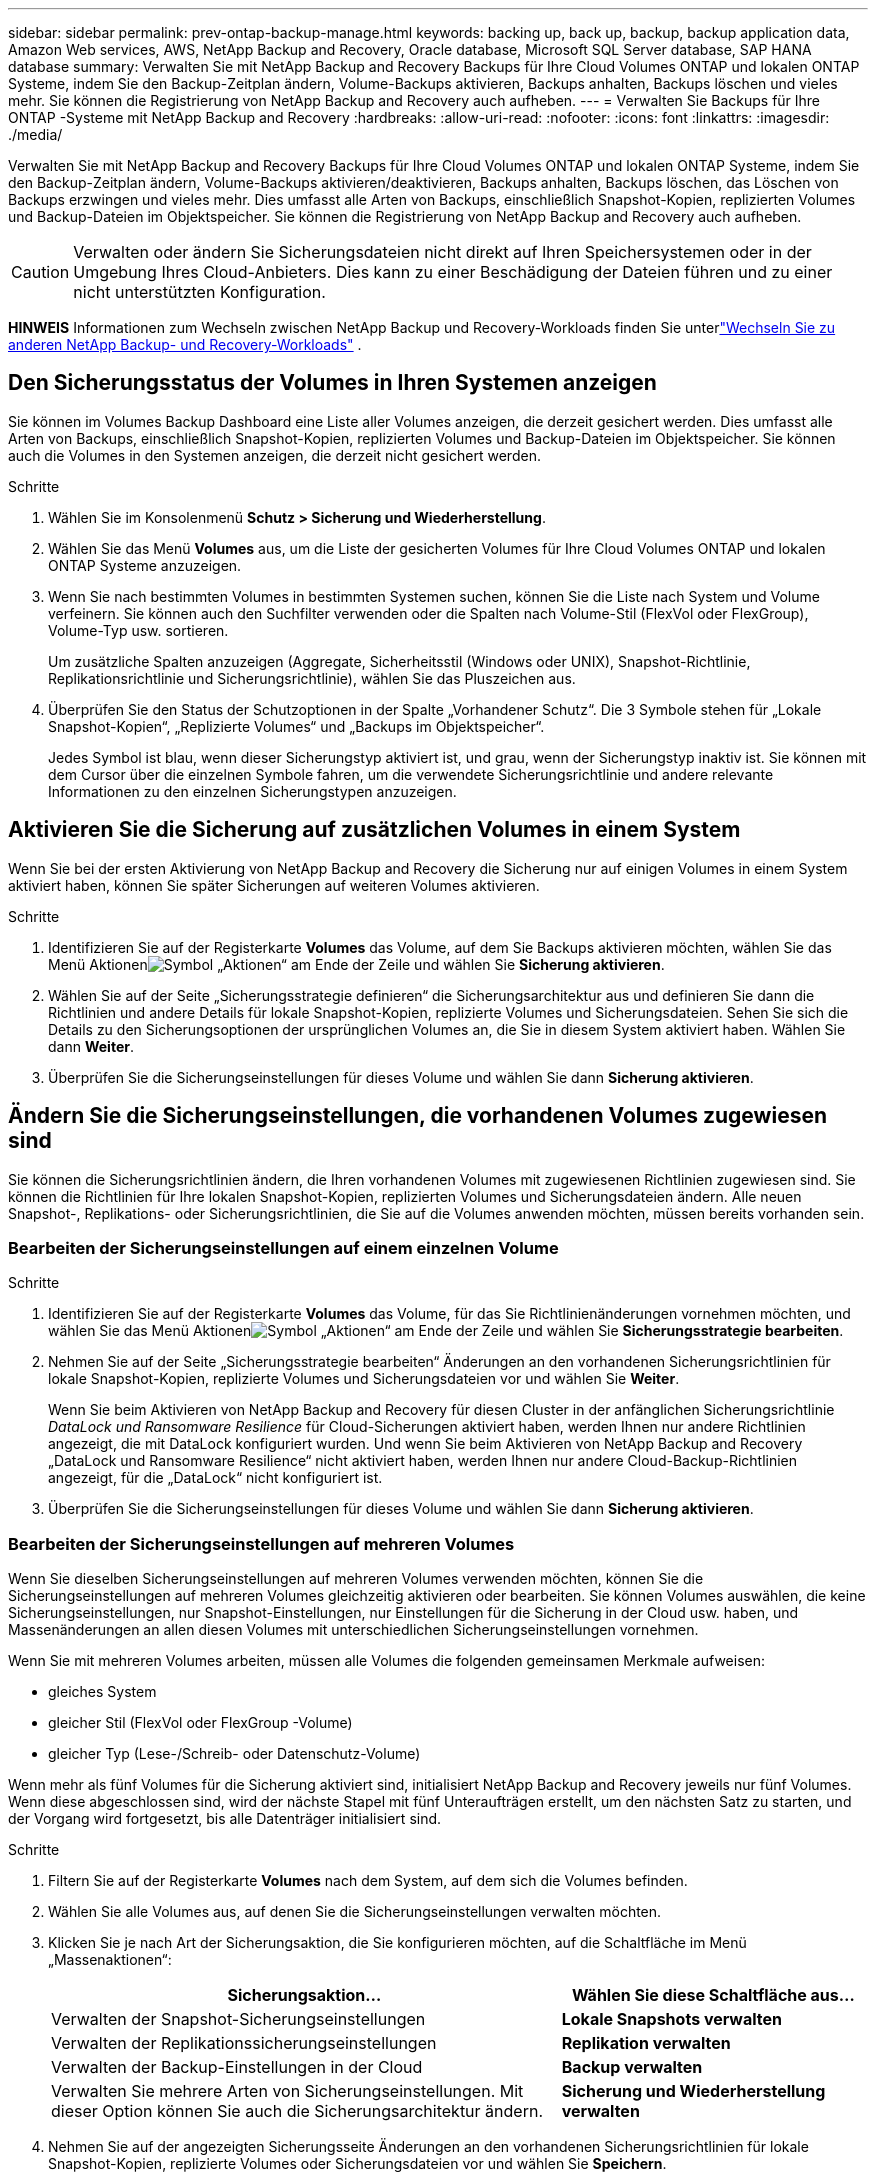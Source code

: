 ---
sidebar: sidebar 
permalink: prev-ontap-backup-manage.html 
keywords: backing up, back up, backup, backup application data, Amazon Web services, AWS, NetApp Backup and Recovery, Oracle database, Microsoft SQL Server database, SAP HANA database 
summary: Verwalten Sie mit NetApp Backup and Recovery Backups für Ihre Cloud Volumes ONTAP und lokalen ONTAP Systeme, indem Sie den Backup-Zeitplan ändern, Volume-Backups aktivieren, Backups anhalten, Backups löschen und vieles mehr.  Sie können die Registrierung von NetApp Backup and Recovery auch aufheben. 
---
= Verwalten Sie Backups für Ihre ONTAP -Systeme mit NetApp Backup and Recovery
:hardbreaks:
:allow-uri-read: 
:nofooter: 
:icons: font
:linkattrs: 
:imagesdir: ./media/


[role="lead"]
Verwalten Sie mit NetApp Backup and Recovery Backups für Ihre Cloud Volumes ONTAP und lokalen ONTAP Systeme, indem Sie den Backup-Zeitplan ändern, Volume-Backups aktivieren/deaktivieren, Backups anhalten, Backups löschen, das Löschen von Backups erzwingen und vieles mehr. Dies umfasst alle Arten von Backups, einschließlich Snapshot-Kopien, replizierten Volumes und Backup-Dateien im Objektspeicher.  Sie können die Registrierung von NetApp Backup and Recovery auch aufheben.


CAUTION: Verwalten oder ändern Sie Sicherungsdateien nicht direkt auf Ihren Speichersystemen oder in der Umgebung Ihres Cloud-Anbieters.  Dies kann zu einer Beschädigung der Dateien führen und zu einer nicht unterstützten Konfiguration.

[]
====
*HINWEIS* Informationen zum Wechseln zwischen NetApp Backup und Recovery-Workloads finden Sie unterlink:br-start-switch-ui.html["Wechseln Sie zu anderen NetApp Backup- und Recovery-Workloads"] .

====


== Den Sicherungsstatus der Volumes in Ihren Systemen anzeigen

Sie können im Volumes Backup Dashboard eine Liste aller Volumes anzeigen, die derzeit gesichert werden. Dies umfasst alle Arten von Backups, einschließlich Snapshot-Kopien, replizierten Volumes und Backup-Dateien im Objektspeicher.  Sie können auch die Volumes in den Systemen anzeigen, die derzeit nicht gesichert werden.

.Schritte
. Wählen Sie im Konsolenmenü *Schutz > Sicherung und Wiederherstellung*.
. Wählen Sie das Menü *Volumes* aus, um die Liste der gesicherten Volumes für Ihre Cloud Volumes ONTAP und lokalen ONTAP Systeme anzuzeigen.
. Wenn Sie nach bestimmten Volumes in bestimmten Systemen suchen, können Sie die Liste nach System und Volume verfeinern.  Sie können auch den Suchfilter verwenden oder die Spalten nach Volume-Stil (FlexVol oder FlexGroup), Volume-Typ usw. sortieren.
+
Um zusätzliche Spalten anzuzeigen (Aggregate, Sicherheitsstil (Windows oder UNIX), Snapshot-Richtlinie, Replikationsrichtlinie und Sicherungsrichtlinie), wählen Sie das Pluszeichen aus.

. Überprüfen Sie den Status der Schutzoptionen in der Spalte „Vorhandener Schutz“.  Die 3 Symbole stehen für „Lokale Snapshot-Kopien“, „Replizierte Volumes“ und „Backups im Objektspeicher“.
+
Jedes Symbol ist blau, wenn dieser Sicherungstyp aktiviert ist, und grau, wenn der Sicherungstyp inaktiv ist.  Sie können mit dem Cursor über die einzelnen Symbole fahren, um die verwendete Sicherungsrichtlinie und andere relevante Informationen zu den einzelnen Sicherungstypen anzuzeigen.





== Aktivieren Sie die Sicherung auf zusätzlichen Volumes in einem System

Wenn Sie bei der ersten Aktivierung von NetApp Backup and Recovery die Sicherung nur auf einigen Volumes in einem System aktiviert haben, können Sie später Sicherungen auf weiteren Volumes aktivieren.

.Schritte
. Identifizieren Sie auf der Registerkarte *Volumes* das Volume, auf dem Sie Backups aktivieren möchten, wählen Sie das Menü Aktionenimage:icon-action.png["Symbol „Aktionen“"] am Ende der Zeile und wählen Sie *Sicherung aktivieren*.
. Wählen Sie auf der Seite „Sicherungsstrategie definieren“ die Sicherungsarchitektur aus und definieren Sie dann die Richtlinien und andere Details für lokale Snapshot-Kopien, replizierte Volumes und Sicherungsdateien.  Sehen Sie sich die Details zu den Sicherungsoptionen der ursprünglichen Volumes an, die Sie in diesem System aktiviert haben. Wählen Sie dann *Weiter*.
. Überprüfen Sie die Sicherungseinstellungen für dieses Volume und wählen Sie dann *Sicherung aktivieren*.




== Ändern Sie die Sicherungseinstellungen, die vorhandenen Volumes zugewiesen sind

Sie können die Sicherungsrichtlinien ändern, die Ihren vorhandenen Volumes mit zugewiesenen Richtlinien zugewiesen sind.  Sie können die Richtlinien für Ihre lokalen Snapshot-Kopien, replizierten Volumes und Sicherungsdateien ändern.  Alle neuen Snapshot-, Replikations- oder Sicherungsrichtlinien, die Sie auf die Volumes anwenden möchten, müssen bereits vorhanden sein.



=== Bearbeiten der Sicherungseinstellungen auf einem einzelnen Volume

.Schritte
. Identifizieren Sie auf der Registerkarte *Volumes* das Volume, für das Sie Richtlinienänderungen vornehmen möchten, und wählen Sie das Menü Aktionenimage:icon-action.png["Symbol „Aktionen“"] am Ende der Zeile und wählen Sie *Sicherungsstrategie bearbeiten*.
. Nehmen Sie auf der Seite „Sicherungsstrategie bearbeiten“ Änderungen an den vorhandenen Sicherungsrichtlinien für lokale Snapshot-Kopien, replizierte Volumes und Sicherungsdateien vor und wählen Sie *Weiter*.
+
Wenn Sie beim Aktivieren von NetApp Backup and Recovery für diesen Cluster in der anfänglichen Sicherungsrichtlinie _DataLock und Ransomware Resilience_ für Cloud-Sicherungen aktiviert haben, werden Ihnen nur andere Richtlinien angezeigt, die mit DataLock konfiguriert wurden.  Und wenn Sie beim Aktivieren von NetApp Backup and Recovery „DataLock und Ransomware Resilience“ nicht aktiviert haben, werden Ihnen nur andere Cloud-Backup-Richtlinien angezeigt, für die „DataLock“ nicht konfiguriert ist.

. Überprüfen Sie die Sicherungseinstellungen für dieses Volume und wählen Sie dann *Sicherung aktivieren*.




=== Bearbeiten der Sicherungseinstellungen auf mehreren Volumes

Wenn Sie dieselben Sicherungseinstellungen auf mehreren Volumes verwenden möchten, können Sie die Sicherungseinstellungen auf mehreren Volumes gleichzeitig aktivieren oder bearbeiten.  Sie können Volumes auswählen, die keine Sicherungseinstellungen, nur Snapshot-Einstellungen, nur Einstellungen für die Sicherung in der Cloud usw. haben, und Massenänderungen an allen diesen Volumes mit unterschiedlichen Sicherungseinstellungen vornehmen.

Wenn Sie mit mehreren Volumes arbeiten, müssen alle Volumes die folgenden gemeinsamen Merkmale aufweisen:

* gleiches System
* gleicher Stil (FlexVol oder FlexGroup -Volume)
* gleicher Typ (Lese-/Schreib- oder Datenschutz-Volume)


Wenn mehr als fünf Volumes für die Sicherung aktiviert sind, initialisiert NetApp Backup and Recovery jeweils nur fünf Volumes.  Wenn diese abgeschlossen sind, wird der nächste Stapel mit fünf Unteraufträgen erstellt, um den nächsten Satz zu starten, und der Vorgang wird fortgesetzt, bis alle Datenträger initialisiert sind.

.Schritte
. Filtern Sie auf der Registerkarte *Volumes* nach dem System, auf dem sich die Volumes befinden.
. Wählen Sie alle Volumes aus, auf denen Sie die Sicherungseinstellungen verwalten möchten.
. Klicken Sie je nach Art der Sicherungsaktion, die Sie konfigurieren möchten, auf die Schaltfläche im Menü „Massenaktionen“:
+
[cols="50,30"]
|===
| Sicherungsaktion... | Wählen Sie diese Schaltfläche aus... 


| Verwalten der Snapshot-Sicherungseinstellungen | *Lokale Snapshots verwalten* 


| Verwalten der Replikationssicherungseinstellungen | *Replikation verwalten* 


| Verwalten der Backup-Einstellungen in der Cloud | *Backup verwalten* 


| Verwalten Sie mehrere Arten von Sicherungseinstellungen.  Mit dieser Option können Sie auch die Sicherungsarchitektur ändern. | *Sicherung und Wiederherstellung verwalten* 
|===
. Nehmen Sie auf der angezeigten Sicherungsseite Änderungen an den vorhandenen Sicherungsrichtlinien für lokale Snapshot-Kopien, replizierte Volumes oder Sicherungsdateien vor und wählen Sie *Speichern*.
+
Wenn Sie beim Aktivieren von NetApp Backup and Recovery für diesen Cluster in der anfänglichen Sicherungsrichtlinie _DataLock und Ransomware Resilience_ für Cloud-Sicherungen aktiviert haben, werden Ihnen nur andere Richtlinien angezeigt, die mit DataLock konfiguriert wurden.  Und wenn Sie beim Aktivieren von NetApp Backup and Recovery „DataLock und Ransomware Resilience“ nicht aktiviert haben, werden Ihnen nur andere Cloud-Backup-Richtlinien angezeigt, für die „DataLock“ nicht konfiguriert ist.





== Erstellen Sie jederzeit eine manuelle Volume-Sicherung

Sie können jederzeit ein On-Demand-Backup erstellen, um den aktuellen Status des Volumes zu erfassen.  Dies kann nützlich sein, wenn sehr wichtige Änderungen an einem Volume vorgenommen wurden und Sie nicht auf die nächste geplante Sicherung warten möchten, um diese Daten zu schützen.  Sie können diese Funktion auch verwenden, um eine Sicherung für ein Volume zu erstellen, das derzeit nicht gesichert wird und dessen aktuellen Status Sie erfassen möchten.

Sie können eine Ad-hoc-Snapshot-Kopie oder ein Backup auf ein Objekt eines Volumes erstellen.  Sie können kein Ad-hoc-repliziertes Volume erstellen.

Der Sicherungsname enthält den Zeitstempel, sodass Sie Ihre On-Demand-Sicherung von anderen geplanten Sicherungen unterscheiden können.

Wenn Sie beim Aktivieren von NetApp Backup and Recovery für diesen Cluster _DataLock und Ransomware Resilience_ aktiviert haben, wird das On-Demand-Backup auch mit DataLock konfiguriert und die Aufbewahrungsdauer beträgt 30 Tage. Ransomware-Scans werden für Ad-hoc-Backups nicht unterstützt. link:prev-ontap-policy-object-options.html["Erfahren Sie mehr über DataLock und Ransomware-Schutz"^] .

Wenn Sie ein Ad-hoc-Backup erstellen, wird auf dem Quellvolume ein Snapshot erstellt.  Da dieser Snapshot nicht Teil eines normalen Snapshot-Zeitplans ist, wird er nicht deaktiviert.  Möglicherweise möchten Sie diesen Snapshot manuell vom Quellvolume löschen, sobald die Sicherung abgeschlossen ist.  Dadurch können Blöcke freigegeben werden, die mit diesem Snapshot in Zusammenhang stehen.  Der Name des Snapshots beginnt mit `cbs-snapshot-adhoc-` . https://docs.netapp.com/us-en/ontap/san-admin/delete-all-existing-snapshot-copies-volume-task.html["Erfahren Sie, wie Sie einen Snapshot mit der ONTAP CLI löschen"^] .


NOTE: Die On-Demand-Volume-Sicherung wird auf Datenschutzvolumes nicht unterstützt.

.Schritte
. Wählen Sie auf der Registerkarte *Volumes*image:icon-actions-horizontal.gif["Symbol „Aktionen“"] für das Volume und wählen Sie *Backup* > *Ad-hoc-Backup erstellen*.


In der Spalte „Sicherungsstatus“ für dieses Volume wird „In Bearbeitung“ angezeigt, bis die Sicherung erstellt ist.



== Sehen Sie sich die Liste der Backups für jedes Volume an

Sie können die Liste aller Sicherungsdateien anzeigen, die für jedes Volume vorhanden sind.  Auf dieser Seite werden Details zum Quellvolume, zum Zielspeicherort und zu Sicherungsdetails angezeigt, z. B. die zuletzt durchgeführte Sicherung, die aktuelle Sicherungsrichtlinie, die Größe der Sicherungsdatei und mehr.

.Schritte
. Wählen Sie auf der Registerkarte *Volumes*image:icon-actions-horizontal.gif["Symbol „Aktionen“"] für das Quellvolume und wählen Sie *Volumedetails anzeigen*.
+
Die Details zum Volume und die Liste der Snapshot-Kopien werden angezeigt.

. Wählen Sie *Snapshot*, *Replikation* oder *Backup*, um die Liste aller Backup-Dateien für jeden Backup-Typ anzuzeigen.




== Führen Sie einen Ransomware-Scan auf einem Volume-Backup im Objektspeicher durch

NetApp Backup and Recovery durchsucht Ihre Sicherungsdateien nach Hinweisen auf einen Ransomware-Angriff, wenn eine Sicherung in einer Objektdatei erstellt wird und wenn Daten aus einer Sicherungsdatei wiederhergestellt werden.  Sie können auch jederzeit einen On-Demand-Scan ausführen, um die Verwendbarkeit einer bestimmten Sicherungsdatei im Objektspeicher zu überprüfen.  Dies kann nützlich sein, wenn auf einem bestimmten Volume ein Ransomware-Problem aufgetreten ist und Sie überprüfen möchten, ob die Sicherungen für dieses Volume betroffen sind.

Diese Funktion ist nur verfügbar, wenn die Volume-Sicherung von einem System mit ONTAP 9.11.1 oder höher erstellt wurde und Sie in der Backup-to-Object-Richtlinie „DataLock und Ransomware Resilience“ aktiviert haben.

.Schritte
. Wählen Sie auf der Registerkarte *Volumes*image:icon-actions-horizontal.gif["Symbol „Aktionen“"] für das Quellvolume und wählen Sie *Volumedetails anzeigen*.
+
Die Details zum Volumen werden angezeigt.

. Wählen Sie *Backup* aus, um die Liste der Sicherungsdateien im Objektspeicher anzuzeigen.
. Wählenimage:icon-actions-horizontal.gif["Symbol „Aktionen“"] für die Volume-Sicherungsdatei, die Sie auf Ransomware scannen möchten, und klicken Sie auf *Nach Ransomware scannen*.
+
Die Spalte „Ransomware-Resilienz“ zeigt, dass der Scan läuft.





== Verwalten der Replikationsbeziehung mit dem Quellvolume

Nachdem Sie die Datenreplikation zwischen zwei Systemen eingerichtet haben, können Sie die Datenreplikationsbeziehung verwalten.

.Schritte
. Wählen Sie auf der Registerkarte *Volumes*image:icon-actions-horizontal.gif["Symbol „Aktionen“"] für das Quellvolume und wählen Sie die Option *Replikation*.  Sie können alle verfügbaren Optionen sehen.
. Wählen Sie die Replikationsaktion aus, die Sie ausführen möchten.
+
In der folgenden Tabelle werden die verfügbaren Aktionen beschrieben:

+
[cols="15,85"]
|===
| Aktion | Beschreibung 


| Replikation anzeigen | Zeigt Ihnen Details zur Volume-Beziehung: Übertragungsinformationen, Informationen zur letzten Übertragung, Details zum Volume und Informationen zur der Beziehung zugewiesenen Schutzrichtlinie. 


| Update-Replikation | Startet eine inkrementelle Übertragung, um das Zielvolume zu aktualisieren, das mit dem Quellvolume synchronisiert werden soll. 


| Replikation anhalten | Unterbrechen Sie die inkrementelle Übertragung von Snapshot-Kopien, um das Zielvolume zu aktualisieren.  Sie können den Vorgang später fortsetzen, wenn Sie die inkrementellen Updates neu starten möchten. 


| Replikation unterbrechen | Bricht die Beziehung zwischen Quell- und Zielvolume ab und aktiviert das Zielvolume für den Datenzugriff – macht es lese- und schreibgeschützt.  Diese Option wird normalerweise verwendet, wenn das Quellvolume aufgrund von Ereignissen wie Datenbeschädigung, versehentlichem Löschen oder einem Offline-Status keine Daten bereitstellen kann.https://docs.netapp.com/us-en/ontap-sm-classic/volume-disaster-recovery/index.html["Erfahren Sie in der ONTAP -Dokumentation, wie Sie ein Zielvolume für den Datenzugriff konfigurieren und ein Quellvolume reaktivieren."^] 


| Replikation abbrechen | Deaktiviert Sicherungen dieses Volumes auf dem Zielsystem und deaktiviert auch die Möglichkeit, ein Volume wiederherzustellen.  Eventuell vorhandene Backups werden nicht gelöscht.  Dadurch wird die Datenschutzbeziehung zwischen Quell- und Zielvolume nicht gelöscht. 


| Umgekehrte Neusynchronisierung | Vertauscht die Rollen der Quell- und Zielvolumes.  Inhalte des ursprünglichen Quellvolumes werden durch Inhalte des Zielvolumes überschrieben.  Dies ist hilfreich, wenn Sie ein Quellvolume reaktivieren möchten, das offline gegangen ist.  Alle Daten, die zwischen der letzten Datenreplikation und der Deaktivierung des Quellvolumes auf das ursprüngliche Quellvolume geschrieben wurden, bleiben nicht erhalten. 


| Beziehung löschen | Löscht die Datenschutzbeziehung zwischen Quell- und Zielvolumes, was bedeutet, dass keine Datenreplikation mehr zwischen den Volumes stattfindet.  Durch diese Aktion wird das Zielvolume nicht für den Datenzugriff aktiviert, d. h., es wird kein Lese-/Schreibzugriff darauf ermöglicht.  Diese Aktion löscht auch die Cluster-Peer-Beziehung und die Storage-VM (SVM)-Peer-Beziehung, wenn keine anderen Datenschutzbeziehungen zwischen den Systemen bestehen. 
|===


.Ergebnis
Nachdem Sie eine Aktion ausgewählt haben, aktualisiert die Konsole die Beziehung.



== Bearbeiten einer vorhandenen Backup-to-Cloud-Richtlinie

Sie können die Attribute für eine Sicherungsrichtlinie ändern, die derzeit auf Volumes in einem System angewendet wird.  Das Ändern der Sicherungsrichtlinie wirkt sich auf alle vorhandenen Volumes aus, die die Richtlinie verwenden.

[NOTE]
====
* Wenn Sie beim Aktivieren von NetApp Backup and Recovery für diesen Cluster in der ursprünglichen Richtlinie „DataLock und Ransomware Resilience“ aktiviert haben, müssen alle von Ihnen bearbeiteten Richtlinien mit derselben DataLock-Einstellung (Governance oder Compliance) konfiguriert werden.  Und wenn Sie beim Aktivieren von NetApp Backup and Recovery _DataLock und Ransomware Resilience_ nicht aktiviert haben, können Sie DataLock jetzt nicht aktivieren.
* Wenn Sie beim Erstellen von Backups auf AWS bei der Aktivierung von NetApp Backup and Recovery in Ihrer ersten Backup-Richtlinie _S3 Glacier_ oder _S3 Glacier Deep Archive_ ausgewählt haben, ist diese Ebene die einzige verfügbare Archivebene beim Bearbeiten von Backup-Richtlinien.  Und wenn Sie in Ihrer ersten Sicherungsrichtlinie keine Archivebene ausgewählt haben, ist _S3 Glacier_ Ihre einzige Archivierungsoption beim Bearbeiten einer Richtlinie.


====
.Schritte
. Wählen Sie auf der Registerkarte *Volumes* die Option *Backup-Einstellungen* aus.
. Wählen Sie auf der Seite „Backup-Einstellungen“image:icon-actions-horizontal.gif["Symbol „Aktionen“"] für das System, auf dem Sie die Richtlinieneinstellungen ändern möchten, und wählen Sie *Richtlinien verwalten*.
. Wählen Sie auf der Seite „Richtlinien verwalten“ *Bearbeiten* für die Sicherungsrichtlinie aus, die Sie in diesem System ändern möchten.
. Wählen Sie auf der Seite „Richtlinie bearbeiten“ den Abwärtspfeil aus, um den Abschnitt „Beschriftungen und Aufbewahrung“ zu erweitern und den Zeitplan und/oder die Sicherungsaufbewahrung zu ändern, und wählen Sie „Speichern“ aus.
+
Wenn auf Ihrem Cluster ONTAP 9.10.1 oder höher ausgeführt wird, haben Sie auch die Möglichkeit, die Einstufung von Backups in den Archivspeicher nach einer bestimmten Anzahl von Tagen zu aktivieren oder zu deaktivieren.

+
ifdef::aws[]



link:prev-reference-aws-archive-storage-tiers.html["Erfahren Sie mehr über die Verwendung von AWS-Archivspeicher"] .

endif::aws[]

ifdef::azure[]

link:prev-reference-azure-archive-storage-tiers.html["Weitere Informationen zur Verwendung des Azure-Archivspeichers"] .

endif::azure[]

ifdef::gcp[]

link:prev-reference-gcp-archive-storage-tiers.html["Erfahren Sie mehr über die Verwendung des Google-Archivspeichers"] . (Erfordert ONTAP 9.12.1.)

endif::gcp[]

+ Beachten Sie, dass alle Sicherungsdateien, die in den Archivspeicher verschoben wurden, in dieser Schicht verbleiben, wenn Sie die Verschiebung der Sicherungen in den Archivspeicher beenden. Sie werden nicht automatisch zurück in die Standardschicht verschoben.  Nur neue Volume-Backups werden in der Standardebene gespeichert.



== Hinzufügen einer neuen Backup-to-Cloud-Richtlinie

Wenn Sie NetApp Backup and Recovery für ein System aktivieren, werden alle ursprünglich ausgewählten Volumes mit der von Ihnen definierten Standard-Sicherungsrichtlinie gesichert.  Wenn Sie bestimmten Volumes mit unterschiedlichen Recovery Point Objectives (RPO) unterschiedliche Sicherungsrichtlinien zuweisen möchten, können Sie zusätzliche Richtlinien für diesen Cluster erstellen und diese Richtlinien anderen Volumes zuweisen.

Wenn Sie eine neue Sicherungsrichtlinie auf bestimmte Volumes in einem System anwenden möchten, müssen Sie zuerst die Sicherungsrichtlinie zum System hinzufügen.  Dann können Sie<<Ändern Sie die Sicherungseinstellungen, die vorhandenen Volumes zugewiesen sind,Wenden Sie die Richtlinie auf Volumes in diesem System an>> .

[NOTE]
====
* Wenn Sie beim Aktivieren von NetApp Backup and Recovery für diesen Cluster in der anfänglichen Richtlinie „DataLock und Ransomware Resilience“ aktiviert haben, müssen alle weiteren Richtlinien, die Sie erstellen, mit derselben DataLock-Einstellung (Governance oder Compliance) konfiguriert werden.  Und wenn Sie beim Aktivieren von NetApp Backup and Recovery _DataLock und Ransomware Resilience_ nicht aktiviert haben, können Sie keine neuen Richtlinien erstellen, die DataLock verwenden.
* Wenn Sie beim Erstellen von Backups auf AWS bei der Aktivierung von NetApp Backup and Recovery in Ihrer ersten Backup-Richtlinie _S3 Glacier_ oder _S3 Glacier Deep Archive_ ausgewählt haben, ist diese Ebene die einzige verfügbare Archivebene für zukünftige Backup-Richtlinien für diesen Cluster.  Und wenn Sie in Ihrer ersten Sicherungsrichtlinie keine Archivebene ausgewählt haben, ist _S3 Glacier_ Ihre einzige Archivierungsoption für zukünftige Richtlinien.


====
.Schritte
. Wählen Sie auf der Registerkarte *Volumes* die Option *Backup-Einstellungen* aus.
. Wählen Sie auf der Seite „Backup-Einstellungen“image:icon-actions-horizontal.gif["Symbol „Aktionen“"] für das System, dem Sie die neue Richtlinie hinzufügen möchten, und wählen Sie *Richtlinien verwalten*.
. Wählen Sie auf der Seite „Richtlinien verwalten“ die Option „Neue Richtlinie hinzufügen“ aus.
. Wählen Sie auf der Seite „Neue Richtlinie hinzufügen“ den Abwärtspfeil aus, um den Abschnitt „Beschriftungen und Aufbewahrung“ zu erweitern und den Zeitplan und die Sicherungsaufbewahrung zu definieren, und wählen Sie „Speichern“ aus.
+
Wenn auf Ihrem Cluster ONTAP 9.10.1 oder höher ausgeführt wird, haben Sie auch die Möglichkeit, die Einstufung von Backups in den Archivspeicher nach einer bestimmten Anzahl von Tagen zu aktivieren oder zu deaktivieren.

+
ifdef::aws[]



link:prev-reference-aws-archive-storage-tiers.html["Erfahren Sie mehr über die Verwendung von AWS-Archivspeicher"] .

endif::aws[]

ifdef::azure[]

link:prev-reference-azure-archive-storage-tiers.html["Weitere Informationen zur Verwendung des Azure-Archivspeichers"] .

endif::azure[]

ifdef::gcp[]

link:prev-reference-gcp-archive-storage-tiers.html["Erfahren Sie mehr über die Verwendung des Google-Archivspeichers"] . (Erfordert ONTAP 9.12.1.)

endif::gcp[]



== Backups löschen

Mit NetApp Backup and Recovery können Sie eine einzelne Sicherungsdatei löschen, alle Sicherungen für ein Volume löschen oder alle Sicherungen aller Volumes in einem System löschen.  Möglicherweise möchten Sie alle Sicherungen löschen, wenn Sie die Sicherungen nicht mehr benötigen oder wenn Sie das Quellvolume gelöscht haben und alle Sicherungen entfernen möchten.

Sie können keine Sicherungsdateien löschen, die Sie mit DataLock und Ransomware-Schutz gesperrt haben.  Die Option „Löschen“ ist in der Benutzeroberfläche nicht verfügbar, wenn Sie eine oder mehrere gesperrte Sicherungsdateien ausgewählt haben.


CAUTION: Wenn Sie ein System oder einen Cluster löschen möchten, das bzw. der über Sicherungen verfügt, müssen Sie die Sicherungen *vor* dem Löschen des Systems löschen.  NetApp Backup and Recovery löscht Backups nicht automatisch, wenn Sie ein System löschen, und in der Benutzeroberfläche gibt es derzeit keine Unterstützung zum Löschen der Backups, nachdem das System gelöscht wurde.  Für alle verbleibenden Sicherungen werden Ihnen weiterhin die Kosten für die Objektspeicherung in Rechnung gestellt.



=== Löschen aller Sicherungsdateien für ein System

Das Löschen aller Sicherungen im Objektspeicher für ein System deaktiviert nicht zukünftige Sicherungen von Volumes in diesem System.  Wenn Sie die Erstellung von Backups aller Volumes in einem System beenden möchten, können Sie Backups deaktivieren<<NetApp Backup and Recovery für ein System deaktivieren,wie hier beschrieben>> .

Beachten Sie, dass diese Aktion keine Auswirkungen auf Snapshot-Kopien oder replizierte Volumes hat – diese Arten von Sicherungsdateien werden nicht gelöscht.

.Schritte
. Wählen Sie auf der Registerkarte *Volumes* die Option *Backup-Einstellungen* aus.
. Wählenimage:icon-actions-horizontal.gif["Symbol „Aktionen“"] für das System, auf dem Sie alle Sicherungen löschen möchten, und wählen Sie *Alle Sicherungen löschen*.
. Geben Sie im Bestätigungsdialogfeld den Namen des Systems ein.
. Wählen Sie *Erweiterte Einstellungen*.
. *Löschen von Backups erzwingen*: Geben Sie an, ob Sie das Löschen aller Backups erzwingen möchten oder nicht.
+
In einigen extremen Fällen möchten Sie möglicherweise, dass NetApp Backup and Recovery keinen Zugriff mehr auf Backups hat. Dies kann beispielsweise passieren, wenn der Dienst keinen Zugriff mehr auf den Backup-Bucket hat oder Backups durch DataLock geschützt sind, Sie diese aber nicht mehr möchten. Bisher konnten Sie diese nicht selbst löschen und mussten den NetApp -Support anrufen. Mit dieser Version können Sie die Option zum erzwungenen Löschen von Sicherungen (auf Volume- und Arbeitsumgebungsebene) verwenden.

+

CAUTION: Verwenden Sie diese Option mit Vorsicht und nur bei extremem Reinigungsbedarf. NetApp Backup and Recovery hat keinen Zugriff mehr auf diese Backups, auch wenn sie nicht im Objektspeicher gelöscht werden. Sie müssen zu Ihrem Cloud-Anbieter gehen und die Backups manuell löschen.

. Wählen Sie *Löschen*.




=== Löschen aller Sicherungsdateien für ein Volume

Durch das Löschen aller Sicherungen für ein Volume werden auch zukünftige Sicherungen für dieses Volume deaktiviert.

.Schritte
. Klicken Sie auf der Registerkarte *Volumes* aufimage:icon-actions-horizontal.gif["Symbol „Mehr“"] für das Quellvolume und wählen Sie *Details & Sicherungsliste*.
+
Die Liste aller Sicherungsdateien wird angezeigt.

. Wählen Sie *Aktionen* > *Alle Backups löschen*.
. Geben Sie den Datenträgernamen ein.
. Wählen Sie *Erweiterte Einstellungen*.
. *Löschen von Backups erzwingen*: Geben Sie an, ob Sie das Löschen aller Backups erzwingen möchten oder nicht.
+
In einigen extremen Fällen möchten Sie möglicherweise, dass NetApp Backup and Recovery keinen Zugriff mehr auf Backups hat. Dies kann beispielsweise passieren, wenn der Dienst keinen Zugriff mehr auf den Backup-Bucket hat oder Backups durch DataLock geschützt sind, Sie diese aber nicht mehr möchten. Bisher konnten Sie diese nicht selbst löschen und mussten den NetApp -Support anrufen. Mit dieser Version können Sie die Option zum erzwungenen Löschen von Sicherungen (auf Volume- und Arbeitsumgebungsebene) verwenden.

+

CAUTION: Verwenden Sie diese Option mit Vorsicht und nur bei extremem Reinigungsbedarf. NetApp Backup and Recovery hat keinen Zugriff mehr auf diese Backups, auch wenn sie nicht im Objektspeicher gelöscht werden. Sie müssen zu Ihrem Cloud-Anbieter gehen und die Backups manuell löschen.

. Wählen Sie *Löschen*.




=== Löschen einer einzelnen Sicherungsdatei für ein Volume

Sie können eine einzelne Sicherungsdatei löschen, wenn Sie sie nicht mehr benötigen.  Dazu gehört das Löschen einer einzelnen Sicherung einer Volume-Snapshot-Kopie oder einer Sicherung im Objektspeicher.

Sie können replizierte Volumes (Datensicherungsvolumes) nicht löschen.

.Schritte
. Wählen Sie auf der Registerkarte *Volumes*image:icon-actions-horizontal.gif["Symbol „Mehr“"] für das Quellvolume und wählen Sie *Volumedetails anzeigen*.
+
Die Details zum Volume werden angezeigt und Sie können *Snapshot*, *Replikation* oder *Backup* auswählen, um die Liste aller Backup-Dateien für das Volume anzuzeigen.  Standardmäßig werden die verfügbaren Snapshot-Kopien angezeigt.

. Wählen Sie *Snapshot* oder *Backup*, um den Typ der Sicherungsdateien anzuzeigen, die Sie löschen möchten.
. Wählenimage:icon-actions-horizontal.gif["Symbol „Aktionen“"] für die Volume-Sicherungsdatei, die Sie löschen möchten, und wählen Sie *Löschen*.
. Wählen Sie im Bestätigungsdialogfeld *Löschen* aus.




== Löschen von Volume-Sicherungsbeziehungen

Durch das Löschen der Sicherungsbeziehung für ein Volume steht Ihnen ein Archivierungsmechanismus zur Verfügung, wenn Sie die Erstellung neuer Sicherungsdateien stoppen und das Quellvolume löschen, aber alle vorhandenen Sicherungsdateien beibehalten möchten.  Dadurch haben Sie die Möglichkeit, das Volume bei Bedarf in der Zukunft aus der Sicherungsdatei wiederherzustellen und gleichzeitig Speicherplatz auf Ihrem Quellspeichersystem freizugeben.

Sie müssen das Quellvolume nicht unbedingt löschen.  Sie können die Sicherungsbeziehung für ein Volume löschen und das Quellvolume beibehalten.  In diesem Fall können Sie die Sicherung auf dem Volume zu einem späteren Zeitpunkt „aktivieren“.  Die ursprüngliche Basissicherungskopie wird in diesem Fall weiterhin verwendet – eine neue Basissicherungskopie wird nicht erstellt und in die Cloud exportiert.  Beachten Sie, dass dem Volume die Standard-Sicherungsrichtlinie zugewiesen wird, wenn Sie eine Sicherungsbeziehung reaktivieren.

Diese Funktion ist nur verfügbar, wenn auf Ihrem System ONTAP 9.12.1 oder höher ausgeführt wird.

Sie können das Quellvolume nicht aus der Benutzeroberfläche von NetApp Backup and Recovery löschen.  Sie können jedoch die Seite „Volume-Details“ auf der Seite „Systeme“ der Konsole öffnen und https://docs.netapp.com/us-en/storage-management-cloud-volumes-ontap/task-manage-volumes.html#manage-volumes["Löschen Sie das Volume von dort"] .


NOTE: Sie können einzelne Volume-Sicherungsdateien nicht löschen, nachdem die Beziehung gelöscht wurde.  Sie können jedoch alle Sicherungen für das Volume löschen.

.Schritte
. Wählen Sie auf der Registerkarte *Volumes*image:icon-actions-horizontal.gif["Symbol „Aktionen“"] für das Quellvolume und wählen Sie *Backup* > *Beziehung löschen*.




== NetApp Backup and Recovery für ein System deaktivieren

Durch die Deaktivierung von NetApp Backup and Recovery für ein System werden die Sicherungen aller Volumes auf dem System deaktiviert und auch die Möglichkeit zur Wiederherstellung eines Volumes wird deaktiviert.  Eventuell vorhandene Backups werden nicht gelöscht.  Dadurch wird der Sicherungsdienst nicht von diesem System abgemeldet. Im Grunde können Sie damit alle Sicherungs- und Wiederherstellungsaktivitäten für einen bestimmten Zeitraum anhalten.

Beachten Sie, dass Ihnen Ihr Cloud-Anbieter weiterhin die Kosten für die Objektspeicherung für die Kapazität in Rechnung stellt, die Ihre Backups nutzen, es sei denn, Sie<<Backups löschen,Löschen Sie die Backups>> .

.Schritte
. Wählen Sie auf der Registerkarte *Volumes* die Option *Backup-Einstellungen* aus.
. Wählen Sie auf der Seite „Backup-Einstellungen“image:icon-actions-horizontal.gif["Symbol „Aktionen“"] für das System, auf dem Sie Backups deaktivieren möchten, und wählen Sie *Backup deaktivieren*.
. Wählen Sie im Bestätigungsdialogfeld *Deaktivieren* aus.



NOTE: Während die Sicherung deaktiviert ist, wird für dieses System die Schaltfläche *Sicherung aktivieren* angezeigt.  Sie können diese Schaltfläche auswählen, wenn Sie die Sicherungsfunktion für dieses System erneut aktivieren möchten.



== Aufheben der Registrierung von NetApp Backup and Recovery für ein System

Sie können die Registrierung von NetApp Backup and Recovery für ein System aufheben, wenn Sie die Sicherungsfunktion nicht mehr verwenden möchten und für die Sicherungen in diesem System keine Gebühren mehr anfallen sollen.  Normalerweise wird diese Funktion verwendet, wenn Sie ein System löschen möchten und den Sicherungsdienst kündigen möchten.

Sie können diese Funktion auch verwenden, wenn Sie den Zielobjektspeicher ändern möchten, in dem Ihre Cluster-Backups gespeichert werden.  Nachdem Sie die Registrierung von NetApp Backup and Recovery für das System aufgehoben haben, können Sie NetApp Backup and Recovery für diesen Cluster mithilfe der neuen Cloud-Anbieterinformationen aktivieren.

Bevor Sie die Registrierung von NetApp Backup and Recovery aufheben können, müssen Sie die folgenden Schritte in dieser Reihenfolge ausführen:

* Deaktivieren Sie NetApp Backup and Recovery für das System
* Löschen Sie alle Backups für dieses System


Die Option zum Aufheben der Registrierung ist erst verfügbar, wenn diese beiden Aktionen abgeschlossen sind.

.Schritte
. Wählen Sie auf der Registerkarte *Volumes* die Option *Backup-Einstellungen* aus.
. Wählen Sie auf der Seite „Backup-Einstellungen“image:icon-actions-horizontal.gif["Symbol „Aktionen“"] für das System, bei dem Sie die Registrierung des Sicherungsdienstes aufheben möchten, und wählen Sie *Registrierung aufheben*.
. Wählen Sie im Bestätigungsdialogfeld *Abmelden* aus.

